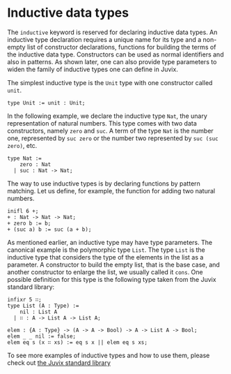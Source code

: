 * Inductive data types

The =inductive= keyword is reserved for declaring inductive data types. An
inductive type declaration requires a unique name for its type and a non-empty
list of constructor declarations, functions for building the terms of the
inductive data type. Constructors can be used as normal identifiers and also in
patterns. As shown later, one can also provide type parameters to widen the
family of inductive types one can define in Juvix.

The simplest inductive type is the =Unit= type with one constructor called =unit=.

#+begin_example
type Unit := unit : Unit;
#+end_example

In the following example, we declare the inductive type =Nat=, the unary
representation of natural numbers. This type comes with two data constructors,
namely =zero= and =suc=. A term of the type =Nat= is the number one, represented
by =suc zero= or the number two represented by =suc (suc zero)=, etc.

#+begin_example
type Nat :=
    zero : Nat
  | suc : Nat -> Nat;
#+end_example

The way to use inductive types is by declaring functions by pattern matching.
Let us define, for example, the function for adding two natural numbers.

#+begin_src text
inifl 6 +;
+ : Nat -> Nat -> Nat;
+ zero b := b;
+ (suc a) b := suc (a + b);
#+end_src

As mentioned earlier, an inductive type may have type parameters. The canonical
example is the polymorphic type =List=. The type =List= is the inductive type that
considers the type of the elements in the list as a parameter. A constructor to
build the empty list, that is the base case, and another constructor to enlarge
the list, we usually called it =cons=. One possible definition for this type is
the following type taken from the Juvix standard library:

#+begin_example
infixr 5 ∷;
type List (A : Type) :=
    nil : List A
  | ∷ : A -> List A -> List A;

elem : {A : Type} -> (A -> A -> Bool) -> A -> List A -> Bool;
elem _ _ nil := false;
elem eq s (x ∷ xs) := eq s x || elem eq s xs;
#+end_example

To see more examples of inductive types and how to use them, please check out
[[https://anoma.github.io/juvix-stdlib/][the Juvix standard library]]

